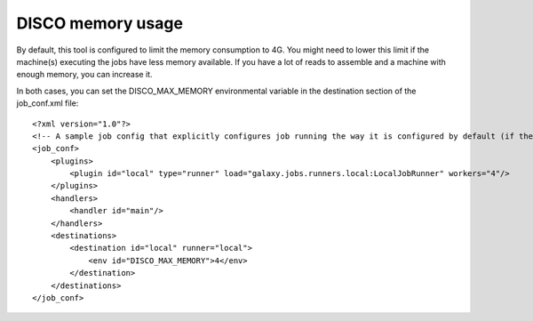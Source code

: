 DISCO memory usage
==================


By default, this tool is configured to limit the memory consumption to 4G.
You might need to lower this limit if the machine(s) executing the jobs have less memory available.
If you have a lot of reads to assemble and a machine with enough memory, you can increase it.

In both cases, you can set the DISCO_MAX_MEMORY environmental variable in the destination section of the job_conf.xml file::

    <?xml version="1.0"?>
    <!-- A sample job config that explicitly configures job running the way it is configured by default (if there is no explicit config). -->
    <job_conf>
        <plugins>
            <plugin id="local" type="runner" load="galaxy.jobs.runners.local:LocalJobRunner" workers="4"/>
        </plugins>
        <handlers>
            <handler id="main"/>
        </handlers>
        <destinations>
            <destination id="local" runner="local">
                <env id="DISCO_MAX_MEMORY">4</env>
            </destination>
        </destinations>
    </job_conf>
